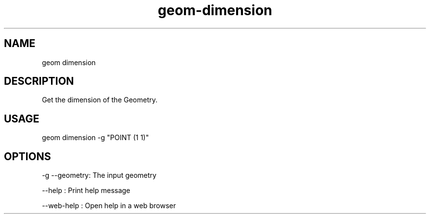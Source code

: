 .TH "geom-dimension" "1" "4 May 2012" "version 0.1"
.SH NAME
geom dimension
.SH DESCRIPTION
Get the dimension of the Geometry.
.SH USAGE
geom dimension -g "POINT (1 1)"
.SH OPTIONS
-g --geometry: The input geometry
.PP
--help : Print help message
.PP
--web-help : Open help in a web browser
.PP
